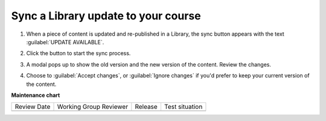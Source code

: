 .. _Sync a Library update to your course:

Sync a Library update to your course
####################################

.. tags:: educator, how-to

#. When a piece of content is updated and re-published in a Library, the sync
   button appears with the text :guilabel:`UPDATE AVAILABLE`.

   .. image:: /_images/educator_how_tos/library_sync_button.png
    :alt: A screenshot of a course content unit with an UPDATE AVAILABLE button in the top right corner

#. Click the button to start the sync process.

#. A modal pops up to show the old version and the new version of the content.
   Review the changes.

   .. image:: /_images/educator_how_tos/library_sync_review_changes.png
    :alt: A screenshot of the Preview Changes modal, which shows the difference between the old version and the new version of the content.

#. Choose to :guilabel:`Accept changes`, or :guilabel:`Ignore changes` if you'd
   prefer to keep your current version of the content.

.. seealso::

    :ref:`Navigate the Library Homepage`

    :ref:`Create and edit content in a Library`

    :ref:`Add Library content to a course`

    :ref:`Add a Problem Bank to your course for randomization`

**Maintenance chart**

+--------------+-------------------------------+----------------+--------------------------------+
| Review Date  | Working Group Reviewer        |   Release      |Test situation                  |
+--------------+-------------------------------+----------------+--------------------------------+
|              |                               |                |                                |
+--------------+-------------------------------+----------------+--------------------------------+
